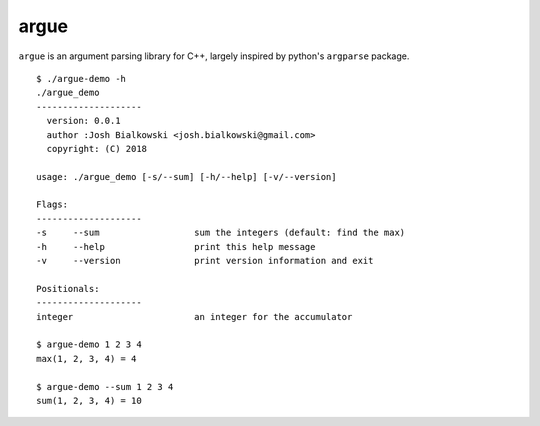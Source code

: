 =====
argue
=====

``argue`` is an argument parsing library for C++, largely inspired by
python's ``argparse`` package.

::

    $ ./argue-demo -h
    ./argue_demo
    --------------------
      version: 0.0.1
      author :Josh Bialkowski <josh.bialkowski@gmail.com>
      copyright: (C) 2018

    usage: ./argue_demo [-s/--sum] [-h/--help] [-v/--version]

    Flags:
    --------------------
    -s     --sum                  sum the integers (default: find the max)
    -h     --help                 print this help message
    -v     --version              print version information and exit

    Positionals:
    --------------------
    integer                       an integer for the accumulator

    $ argue-demo 1 2 3 4
    max(1, 2, 3, 4) = 4

    $ argue-demo --sum 1 2 3 4
    sum(1, 2, 3, 4) = 10

